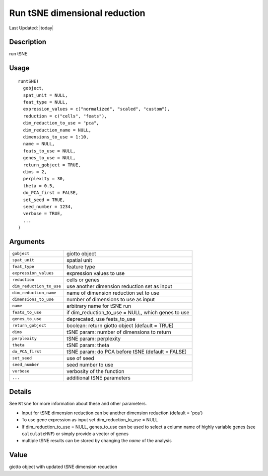 Run tSNE dimensional reduction
------------------------------

.. link-button:: https://github.com/drieslab/Giotto/tree/suite/R/dimension_reduction.R#L1522
		:type: url
		:text: View Source Code
		:classes: btn-outline-primary btn-block

Last Updated: |today|

Description
~~~~~~~~~~~

run tSNE

Usage
~~~~~

::

   runtSNE(
     gobject,
     spat_unit = NULL,
     feat_type = NULL,
     expression_values = c("normalized", "scaled", "custom"),
     reduction = c("cells", "feats"),
     dim_reduction_to_use = "pca",
     dim_reduction_name = NULL,
     dimensions_to_use = 1:10,
     name = NULL,
     feats_to_use = NULL,
     genes_to_use = NULL,
     return_gobject = TRUE,
     dims = 2,
     perplexity = 30,
     theta = 0.5,
     do_PCA_first = FALSE,
     set_seed = TRUE,
     seed_number = 1234,
     verbose = TRUE,
     ...
   )

Arguments
~~~~~~~~~

+-----------------------------------+-----------------------------------+
| ``gobject``                       | giotto object                     |
+-----------------------------------+-----------------------------------+
| ``spat_unit``                     | spatial unit                      |
+-----------------------------------+-----------------------------------+
| ``feat_type``                     | feature type                      |
+-----------------------------------+-----------------------------------+
| ``expression_values``             | expression values to use          |
+-----------------------------------+-----------------------------------+
| ``reduction``                     | cells or genes                    |
+-----------------------------------+-----------------------------------+
| ``dim_reduction_to_use``          | use another dimension reduction   |
|                                   | set as input                      |
+-----------------------------------+-----------------------------------+
| ``dim_reduction_name``            | name of dimension reduction set   |
|                                   | to use                            |
+-----------------------------------+-----------------------------------+
| ``dimensions_to_use``             | number of dimensions to use as    |
|                                   | input                             |
+-----------------------------------+-----------------------------------+
| ``name``                          | arbitrary name for tSNE run       |
+-----------------------------------+-----------------------------------+
| ``feats_to_use``                  | if dim_reduction_to_use = NULL,   |
|                                   | which genes to use                |
+-----------------------------------+-----------------------------------+
| ``genes_to_use``                  | deprecated, use feats_to_use      |
+-----------------------------------+-----------------------------------+
| ``return_gobject``                | boolean: return giotto object     |
|                                   | (default = TRUE)                  |
+-----------------------------------+-----------------------------------+
| ``dims``                          | tSNE param: number of dimensions  |
|                                   | to return                         |
+-----------------------------------+-----------------------------------+
| ``perplexity``                    | tSNE param: perplexity            |
+-----------------------------------+-----------------------------------+
| ``theta``                         | tSNE param: theta                 |
+-----------------------------------+-----------------------------------+
| ``do_PCA_first``                  | tSNE param: do PCA before tSNE    |
|                                   | (default = FALSE)                 |
+-----------------------------------+-----------------------------------+
| ``set_seed``                      | use of seed                       |
+-----------------------------------+-----------------------------------+
| ``seed_number``                   | seed number to use                |
+-----------------------------------+-----------------------------------+
| ``verbose``                       | verbosity of the function         |
+-----------------------------------+-----------------------------------+
| ``...``                           | additional tSNE parameters        |
+-----------------------------------+-----------------------------------+

Details
~~~~~~~

| See ``Rtsne`` for more information about these and other parameters.

-  Input for tSNE dimension reduction can be another dimension reduction
   (default = 'pca')

-  To use gene expression as input set dim_reduction_to_use = NULL

-  If dim_reduction_to_use = NULL, genes_to_use can be used to select a
   column name of highly variable genes (see ``calculateHVF``) or simply
   provide a vector of genes

-  multiple tSNE results can be stored by changing the *name* of the
   analysis

Value
~~~~~

giotto object with updated tSNE dimension recuction
